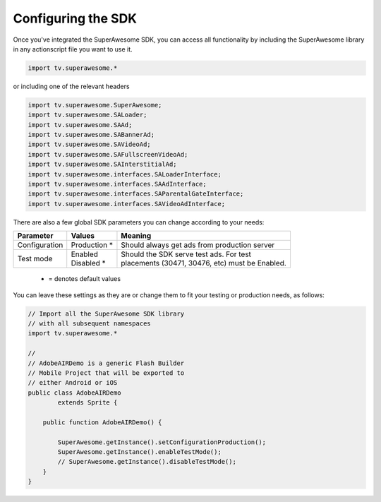 Configuring the SDK
===================

Once you've integrated the SuperAwesome SDK, you can access all functionality by including the SuperAwesome library in any actionscript file you want
to use it.

.. code-block:: actionscript

    import tv.superawesome.*

or including one of the relevant headers

.. code-block:: actionscript

    import tv.superawesome.SuperAwesome;
    import tv.superawesome.SALoader;
    import tv.superawesome.SAAd;
    import tv.superawesome.SABannerAd;
    import tv.superawesome.SAVideoAd;
    import tv.superawesome.SAFullscreenVideoAd;
    import tv.superawesome.SAInterstitialAd;
    import tv.superawesome.interfaces.SALoaderInterface;
    import tv.superawesome.interfaces.SAAdInterface;
    import tv.superawesome.interfaces.SAParentalGateInterface;
    import tv.superawesome.interfaces.SAVideoAdInterface;

There are also a few global SDK parameters you can change according to your needs:

=============  ==============  =======
Parameter      Values          Meaning
=============  ==============  =======
Configuration  | Production *  | Should always get ads from production server

Test mode      | Enabled       | Should the SDK serve test ads. For test
               | Disabled *    | placements (30471, 30476, etc) must be Enabled.
=============  ==============  =======
 * = denotes default values

You can leave these settings as they are or change them to fit your testing or production needs, as follows:

.. code-block:: actionscript

    // Import all the SuperAwesome SDK library
    // with all subsequent namespaces
    import tv.superawesome.*

    //
    // AdobeAIRDemo is a generic Flash Builder
    // Mobile Project that will be exported to
    // either Android or iOS
    public class AdobeAIRDemo
            extends Sprite {

        public function AdobeAIRDemo() {

            SuperAwesome.getInstance().setConfigurationProduction();
            SuperAwesome.getInstance().enableTestMode();
            // SuperAwesome.getInstance().disableTestMode();
        }
    }
